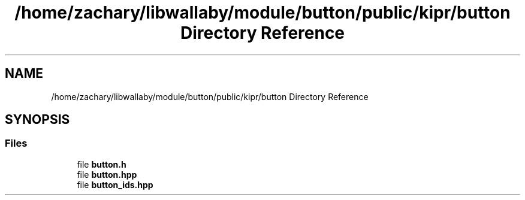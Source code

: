 .TH "/home/zachary/libwallaby/module/button/public/kipr/button Directory Reference" 3 "Mon Sep 12 2022" "Version 1.0.0" "libkipr" \" -*- nroff -*-
.ad l
.nh
.SH NAME
/home/zachary/libwallaby/module/button/public/kipr/button Directory Reference
.SH SYNOPSIS
.br
.PP
.SS "Files"

.in +1c
.ti -1c
.RI "file \fBbutton\&.h\fP"
.br
.ti -1c
.RI "file \fBbutton\&.hpp\fP"
.br
.ti -1c
.RI "file \fBbutton_ids\&.hpp\fP"
.br
.in -1c

